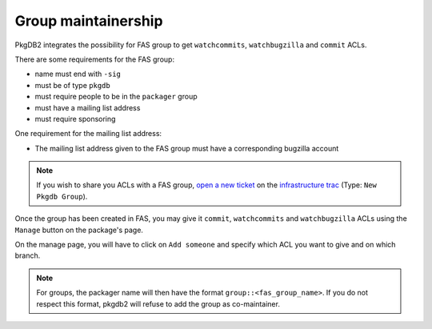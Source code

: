 Group maintainership
====================

PkgDB2 integrates the possibility for FAS group to get ``watchcommits``,
``watchbugzilla`` and ``commit`` ACLs.


There are some requirements for the FAS group:

* name must end with ``-sig``
* must be of type ``pkgdb``
* must require people to be in the ``packager`` group
* must have a mailing list address
* must require sponsoring


One requirement for the mailing list address:

* The mailing list address given to the FAS group must have a corresponding
  bugzilla account


.. note:: If you wish to share you ACLs with a FAS group, `open a new ticket
          <https://fedorahosted.org/fedora-infrastructure/newticket?type=New%20Pkgdb%20Group>`_ on
          the `infrastructure trac <https://fedorahosted.org/fedora-infrastructure/>`_
          (Type: ``New Pkgdb Group``).


Once the group has been created in FAS, you may give it ``commit``,
``watchcommits`` and ``watchbugzilla`` ACLs using the ``Manage`` button on
the package's page.

On the manage page, you will have to click on ``Add someone`` and specify
which ACL you want to give and on which branch.

.. note:: For groups, the packager name will then have the format
    ``group::<fas_group_name>``.
    If you do not respect this format, pkgdb2 will refuse to add the group as
    co-maintainer.

